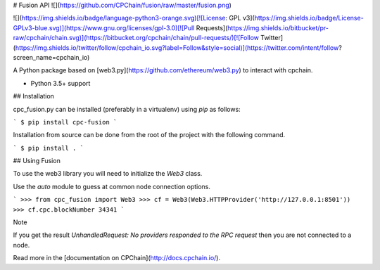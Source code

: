 # Fusion API
![](https://github.com/CPChain/fusion/raw/master/fusion.png)

![](https://img.shields.io/badge/language-python3-orange.svg)[![License: GPL v3](https://img.shields.io/badge/License-GPLv3-blue.svg)](https://www.gnu.org/licenses/gpl-3.0)[![Pull Requests](https://img.shields.io/bitbucket/pr-raw/cpchain/chain.svg)](https://bitbucket.org/cpchain/chain/pull-requests/)[![Follow Twitter](https://img.shields.io/twitter/follow/cpchain_io.svg?label=Follow&style=social)](https://twitter.com/intent/follow?screen_name=cpchain_io)

A Python package based on  [web3.py](https://github.com/ethereum/web3.py) to interact with cpchain.

- Python 3.5+ support


## Installation

cpc_fusion.py can be installed (preferably in a virtualenv) using `pip` as follows:

```
$ pip install cpc-fusion
```

Installation from source can be done from the root of the project with the following command.

```
$ pip install .
```

## Using Fusion

To use the web3 library you will need to initialize the `Web3` class.

Use the `auto` module to guess at common node connection options.

```
>>> from cpc_fusion import Web3
>>> cf = Web3(Web3.HTTPProvider('http://127.0.0.1:8501'))
>>> cf.cpc.blockNumber
34341
```

Note

If you get the result `UnhandledRequest: No providers responded to the RPC request` then you are not connected to a node.


Read more in the [documentation on CPChain](http://docs.cpchain.io/).

